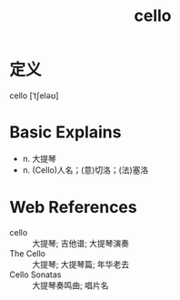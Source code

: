 #+title: cello
#+roam_tags:英语单词

* 定义
  
cello [ˈtʃeləʊ]

* Basic Explains
- n. 大提琴
- n. (Cello)人名；(意)切洛；(法)塞洛

* Web References
- cello :: 大提琴; 吉他谱; 大提琴演奏
- The Cello :: 大提琴; 大提琴篇; 年华老去
- Cello Sonatas :: 大提琴奏鸣曲; 唱片名
